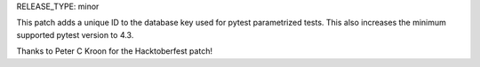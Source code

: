 RELEASE_TYPE: minor

This patch adds a unique ID to the database key used for pytest parametrized tests. This also increases the minimum supported pytest version to 4.3.

Thanks to Peter C Kroon for the Hacktoberfest patch!
